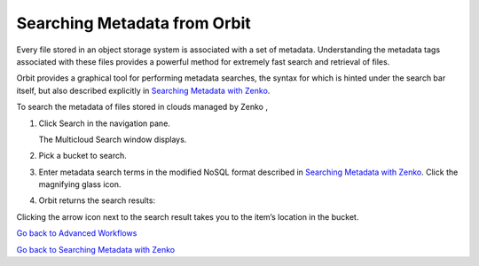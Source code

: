 Searching Metadata from Orbit
=============================

Every file stored in an object storage system is associated with a set
of metadata. Understanding the metadata tags associated with these files
provides a powerful method for extremely fast search and retrieval of
files.

Orbit provides a graphical tool for performing metadata searches, the
syntax for which is hinted under the search bar itself, but also
described explicitly in `Searching Metadata with Zenko`_.

To search the metadata of files stored in clouds managed by Zenko ,

#. Click Search in the navigation pane.

   |image0|

   The Multicloud Search window displays.

#. Pick a bucket to search.

   |image1|

#. Enter metadata search terms in the modified NoSQL format described in
   `Searching Metadata with Zenko`_. Click the magnifying glass icon.

#. Orbit returns the search results:

   |image2|

Clicking the arrow icon next to the search result takes you to the
item’s location in the bucket.

`Go back to Advanced Workflows`_

`Go back to Searching Metadata with Zenko`_

.. _`Searching Metadata with Zenko`: ../Metadata_Search/Searching_Metadata_with_Zenko.html
.. _`Go back to Advanced Workflows`: ../Orbit_UI/Advanced_Workflows/Advanced_Workflows.html
.. _`Go back to Searching Metadata with Zenko`: ../Metadata_Search/Searching_Metadata_with_Zenko.html

.. |image0| image:: ../Resources/Images/Orbit_Screencaps/Orbit_multicloud_search.png
   :class: OneHundredPercent
.. |image1| image:: ../Resources/Images/Orbit_Screencaps/Orbit_multicloud_search_bucket_select.png
   :class: FiftyPercent
.. |image2| image:: ../Resources/Images/Orbit_Screencaps/Orbit_multicloud_search_results.png
   :class: OneHundredPercent
